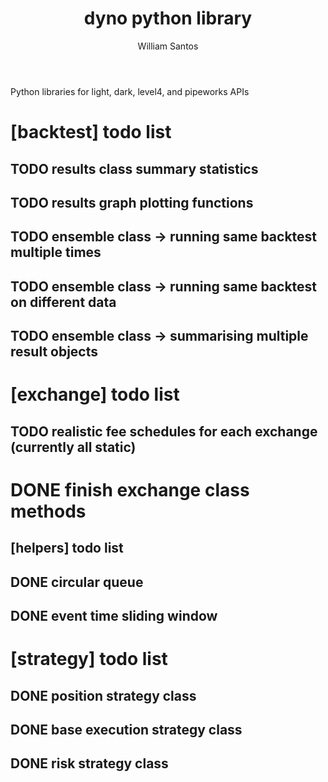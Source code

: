 #+TITLE:  dyno python library
#+AUTHOR: William Santos
#+EMAIL:  w@wsantos.net

Python libraries for light, dark, level4, and pipeworks APIs

* [backtest] todo list
** TODO results class summary statistics
** TODO results graph plotting functions
** TODO ensemble class -> running same backtest multiple times
** TODO ensemble class -> running same backtest on different data
** TODO ensemble class -> summarising multiple result objects

* [exchange] todo list
** TODO realistic fee schedules for each exchange (currently all static)

* DONE finish exchange class methods
** [helpers] todo list
** DONE circular queue
** DONE event time sliding window

* [strategy] todo list
** DONE position strategy class
** DONE base execution strategy class
** DONE risk strategy class
